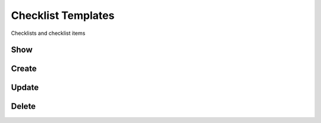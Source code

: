 Checklist Templates
===================

Checklists and checklist items 

Show
----


Create
------

Update
------

Delete
------

